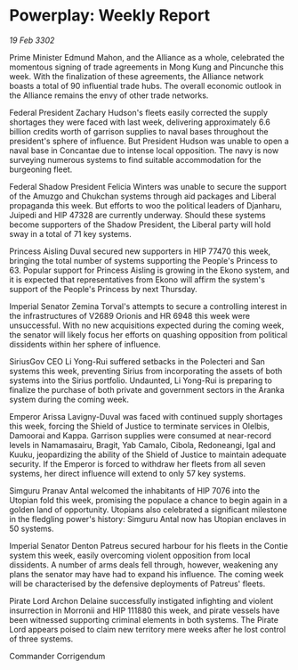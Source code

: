* Powerplay: Weekly Report

/19 Feb 3302/

Prime Minister Edmund Mahon, and the Alliance as a whole, celebrated the momentous signing of trade agreements in Mong Kung and Pincunche this week. With the finalization of these agreements, the Alliance network boasts a total of 90 influential trade hubs. The overall economic outlook in the Alliance remains the envy of other trade networks. 

Federal President Zachary Hudson's fleets easily corrected the supply shortages they were faced with last week, delivering approximately 6.6 billion credits worth of garrison supplies to naval bases throughout the president's sphere of influence. But President Hudson was unable to open a naval base in Concantae due to intense local opposition. The navy is now surveying numerous systems to find suitable accommodation for the burgeoning fleet. 

Federal Shadow President Felicia Winters was unable to secure the support of the Amuzgo and Chukchan systems through aid packages and Liberal propaganda this week. But efforts to woo the political leaders of Djanharu, Juipedi and HIP 47328 are currently underway. Should these systems become supporters of the Shadow President, the Liberal party will hold sway in a total of 71 key systems. 

Princess Aisling Duval secured new supporters in HIP 77470 this week, bringing the total number of systems supporting the People's Princess to 63. Popular support for Princess Aisling is growing in the Ekono system, and it is expected that representatives from Ekono will affirm the system's support of the People's Princess by next Thursday. 

Imperial Senator Zemina Torval's attempts to secure a controlling interest in the infrastructures of V2689 Orionis and HR 6948 this week were unsuccessful. With no new acquisitions expected during the coming week, the senator will likely focus her efforts on quashing opposition from political dissidents within her sphere of influence. 

SiriusGov CEO Li Yong-Rui suffered setbacks in the Polecteri and San systems this week, preventing Sirius from incorporating the assets of both systems into the Sirius portfolio. Undaunted, Li Yong-Rui is preparing to finalize the purchase of both private and government sectors in the Aranka system during the coming week. 

Emperor Arissa Lavigny-Duval was faced with continued supply shortages this week, forcing the Shield of Justice to terminate services in Olelbis, Damoorai and Kappa. Garrison supplies were consumed at near-record levels in Namamasairu, Bragit, Yab Camalo, Cibola, Redoneangi, Igal and Kuuku, jeopardizing the ability of the Shield of Justice to maintain adequate security. If the Emperor is forced to withdraw her fleets from all seven systems, her direct influence will extend to only 57 key systems. 

Simguru Pranav Antal welcomed the inhabitants of HIP 7076 into the Utopian fold this week, promising the populace a chance to begin again in a golden land of opportunity. Utopians also celebrated a significant milestone in the fledgling power's history: Simguru Antal now has Utopian enclaves in 50 systems. 

Imperial Senator Denton Patreus secured harbour for his fleets in the Contie system this week, easily overcoming violent opposition from local dissidents. A number of arms deals fell through, however, weakening any plans the senator may have had to expand his influence. The coming week will be characterised by the defensive deployments of Patreus' fleets. 

Pirate Lord Archon Delaine successfully instigated infighting and violent insurrection in Morronii and HIP 111880 this week, and pirate vessels have been witnessed supporting criminal elements in both systems. The Pirate Lord appears poised to claim new territory mere weeks after he lost control of three systems. 

Commander Corrigendum